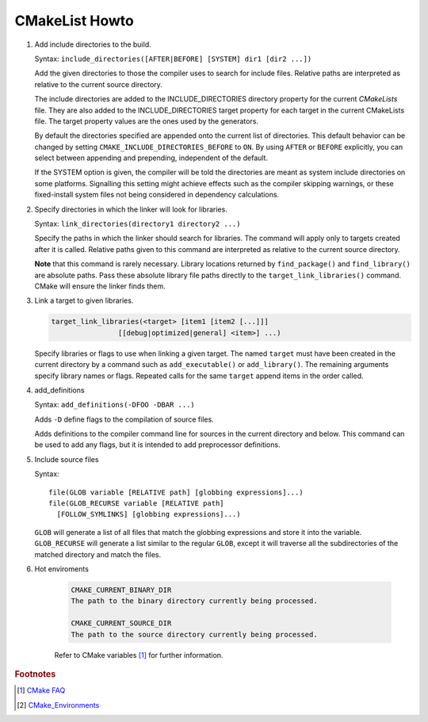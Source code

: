 ***************
CMakeList Howto
***************

#. Add include directories to the build.

   Syntax: ``include_directories([AFTER|BEFORE] [SYSTEM] dir1 [dir2 ...])``

   Add the given directories to those the compiler uses to search for include files.
   Relative paths are interpreted as relative to the current source directory.

   The include directories are added to the INCLUDE_DIRECTORIES directory property for the current *CMakeLists* file.
   They are also added to the INCLUDE_DIRECTORIES target property for each target in the current CMakeLists file.
   The target property values are the ones used by the generators.

   By default the directories specified are appended onto the current list of directories.
   This default behavior can be changed by setting ``CMAKE_INCLUDE_DIRECTORIES_BEFORE`` to ``ON``.
   By using ``AFTER`` or ``BEFORE`` explicitly, you can select between appending and prepending,
   independent of the default.

   If the SYSTEM option is given, the compiler will be told the directories are meant as
   system include directories on some platforms. Signalling this setting might achieve effects
   such as the compiler skipping warnings, or these fixed-install system files not being considered
   in dependency calculations.

#. Specify directories in which the linker will look for libraries.

   Syntax: ``link_directories(directory1 directory2 ...)``

   Specify the paths in which the linker should search for libraries.
   The command will apply only to targets created after it is called.
   Relative paths given to this command are interpreted as relative
   to the current source directory.

   **Note** that this command is rarely necessary. Library locations returned by ``find_package()``
   and ``find_library()`` are absolute paths. Pass these absolute library file paths directly to the
   ``target_link_libraries()`` command. CMake will ensure the linker finds them.

#. Link a target to given libraries.

   .. code-block:: sh

      target_link_libraries(<target> [item1 [item2 [...]]]
                      [[debug|optimized|general] <item>] ...)

   Specify libraries or flags to use when linking a given target.
   The named ``target`` must have been created in the current directory
   by a command such as ``add_executable()`` or ``add_library()``.
   The remaining arguments specify library names or flags. Repeated calls
   for the same ``target`` append items in the order called.

#. add_definitions

   Syntax: ``add_definitions(-DFOO -DBAR ...)``

   Adds ``-D`` define flags to the compilation of source files.

   Adds definitions to the compiler command line for sources in the current directory and below.
   This command can be used to add any flags, but it is intended to add preprocessor definitions.

#. Include source files

   Syntax::

      file(GLOB variable [RELATIVE path] [globbing expressions]...)
      file(GLOB_RECURSE variable [RELATIVE path]
        [FOLLOW_SYMLINKS] [globbing expressions]...)

   ``GLOB`` will generate a list of all files that match the globbing expressions
   and store it into the variable. ``GLOB_RECURSE`` will generate a list similar to
   the regular ``GLOB``, except it will traverse all the subdirectories of the matched directory and match the files.

#. Hot enviroments

    .. code-block:: sh

        CMAKE_CURRENT_BINARY_DIR
        The path to the binary directory currently being processed.

        CMAKE_CURRENT_SOURCE_DIR
        The path to the source directory currently being processed.

    Refer to CMake variables [#CMake_Environments]_ for further information.

.. code-block:: sh
   :caption: tip_radar project structure

   $ ls -R trip_radar/
   trip_radar/:
   CMakeList.txt  trip_diary  trip_recorder

   trip_radar/trip_diary:
   CMakeList.txt

   trip_radar/trip_recorder:
   CMakeList.txt

.. code-block:: none
   :caption: CMakeList.txt for trip_radar

   CMAKE_MINIMUM_REQUIRED (VERSION 2.6)

   ADD_SUBDIRECTORY("trip_recorder" "tmp/trip_recorder") # assign intermediate directory for build
   ADD_SUBDIRECTORY("trip_diary" "tmp/trip_diary")


.. code-block:: none
   :caption: CMakeList.txt for trip_recorder

   cmake_minimum_required (VERSION 2.6)

   set (PROC_OUTPUT "trip_recorder")
   project (${PROC_OUTPUT})

   set (BASE_PATH ${CMAKE_CURRENT_SOURCE_DIR})
   set (EXECUTABLE_OUTPUT_PATH "${BASE_PATH}/bin") # assign binary output directory
   set (CMAKE_BUILD_TYPE "Release")

   IF (${CMAKE_GENERATOR} STREQUAL "Visual Studio 12 Win64")
      SET (CMAKE_CXX_FLAGS_DEBUG "/MT")
      SET (CMAKE_CXX_FLAGS_RELEASE "/MT")

      add_definitions(
         -DAMD64
         -DALLOW_OUTPUT_LOG
      )

   ELSEIF (${CMAKE_GENERATOR} STREQUAL "Unix Makefiles")

      add_definitions(
         -DAMD64
         -DALLOW_OUTPUT_LOG
      )

      SET (CMAKE_C_FLAGS_DEBUG "-Wall -g -fshort-wchar -fwide-exec-charset=UTF-16LE -m64")
      SET (CMAKE_C_FLAGS_RELEASE "-Wall -O2 -fshort-wchar -fwide-exec-charset=UTF-16LE -m64")
      SET (CMAKE_CXX_FLAGS_DEBUG "-std=c++11 -Wall -g -fshort-wchar -fwide-exec-charset=UTF-16LE -m64")
      SET (CMAKE_CXX_FLAGS_RELEASE "-std=c++11 -Wall -O2 -fshort-wchar -fwide-exec-charset=UTF-16LE -m64")

   ENDIF ()

   include_directories(path/to/common_include)
   link_directories(path/to/common_library)

   IF (${CMAKE_BUILD_TYPE} STREQUAL "Debug")

      SET(CMAKE_C_FLAGS "${CMAKE_C_FLAGS_DEBUG}")
      SET(CMAKE_CXX_FLAGS "${CMAKE_CXX_FLAGS_DEBUG}")
      include_directories( ${BASE_PATH}/../../third-party-lib/Debug/include )
      link_directories(${BASE_PATH}/../../third-party-lib/Debug/lib)

   ELSE()

      SET(CMAKE_C_FLAGS "${CMAKE_C_FLAGS_RELEASE}")
      SET(CMAKE_CXX_FLAGS "${CMAKE_CXX_FLAGS_RELEASE}")
      include_directories( ${BASE_PATH}/../../third-party-lib/Debug/include )
      link_directories(${BASE_PATH}/../../third-party-lib/Release/lib)

   ENDIF ()

   file(GLOB_RECURSE SRC "src/*.cpp" "src/*.c")
   add_executable(${PROC_OUTPUT} ${SRC})

   IF (${CMAKE_GENERATOR} STREQUAL "Unix Makefiles")
      SET (THIRD_PARTY_LIB "-Wl,--start-group"
         curl
         sqlite3
         "-Wl,--end-group"
         )

      SET (SYS_LIB m rt dl pthread)

      target_link_libraries(${PROC_OUTPUT} ${THIRD_PARTY_LIB} ${SYS_LIB})
   ENDIF ()


.. rubric:: Footnotes

.. [#] `CMake FAQ <https://gitlab.kitware.com/cmake/community/wikis/FAQ>`_
.. [#] `CMake_Environments <https://cmake.org/cmake/help/v3.0/manual/cmake-variables.7.html?highlight=cmake_current_list_dir>`_
